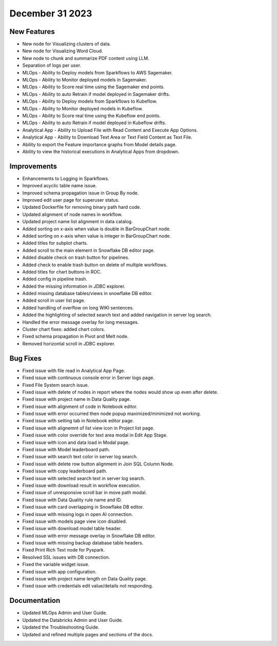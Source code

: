 December 31 2023
===========

New Features
--------
- New node for Visualizing clusters of data.
- New node for Visualizing Word Cloud.
- New node to chunk and summarize PDF content using LLM.
- Separation of logs per user.
- MLOps - Ability to Deploy models from Sparkflows to AWS Sagemaker.
- MLOps - Ability to Monitor deployed models in Sagemaker.
- MLOps - Ability to Score real time using the Sagemaker end points.
- MLOps - Ability to auto Retrain if model deployed in Sagemaker drifts.
- MLOps - Ability to Deploy models from Sparkflows to Kubeflow.
- MLOps - Ability to Monitor deployed models in Kubeflow.
- MLOps - Ability to Score real time using the Kubeflow end points.
- MLOps - Ability to auto Retrain if model deployed in Kubeflow drifts.
- Analytical App - Ability to Upload File with Read Content and Execute App Options.
- Analytical App - Ability to Download Text Area or Text Field Content as Text File.
- Ability to export the Feature importance graphs from Model details page.
- Ability to view the historical executions in Analytical Apps from dropdown.


Improvements
------
- Enhancements to Logging in Sparkflows.
- Improved acyclic table name issue.
- Improved schema propagation issue in Group By node.
- Improved edit user page for superuser status.
- Updated Dockerfile for removing binary path hard code.
- Updated alignment of node names in workflow.
- Updated project name list alignment in data catalog.
- Added sorting on x-axis when value is double in BarGroupChart node.
- Added sorting on x-axis when value is integer in BarGroupChart node.
- Added titles for subplot charts.
- Added scroll to the main element in Snowflake DB editor page.
- Added disable check on trash button for pipelines.
- Added check to enable trash button on delete of multiple workflows.
- Added titles for chart buttons in ROC.
- Added config in pipeline trash.
- Added the missing information in JDBC explorer.
- Added missing database tables/views in snowflake DB editor.
- Added scroll in user list page.
- Added handling of overflow on long WIKI sentences.
- Added the highlighting of selected search text and added navigation in server log search.
- Handled the error message overlay for long messages.
- Cluster chart fixes: added chart colors.
- Fixed schema propagation in Pivot and Melt node.
- Removed horizontal scroll in JDBC explorer.

Bug Fixes
--------
- Fixed issue with file read in Analytical App Page.
- Fixed issue with continuous console error in Server logs page.
- Fixed File System search issue.
- Fixed issue with delete of nodes in report where the nodes would show up even after delete.
- Fixed issue with project name in Data Quality page.
- Fixed issue with alignment of code in Notebook editor.
- Fixed issue with error occurred then node popup maximized/minimized not working.
- Fixed issue with setting tab in Notebook editor page.
- Fixed issue with alignemnt of list view icon in Project list page.
- Fixed issue with color override for text area modal in Edit App Stage.
- Fixed issue with icon and data load in Modal page.
- Fixed issue with Model leaderboard path.
- Fixed issue with search text color in server log search.
- Fixed issue with delete row button alignment in Join SQL Column Node.
- Fixed issue with copy leaderboard path.
- Fixed issue with selected search text in server log search.
- Fixed issue with download result in workflow execution.
- Fixed issue of unresponsive scroll bar in move path modal.
- Fixed issue with Data Quality rule name and ID.
- Fixed issue with card overlapping in Snowflake DB editor.
- Fixed issue with missing logs in open AI connection.
- Fixed issue with models page view icon disabled.
- Fixed issue with download model table header.
- Fixed issue with error message overlay in Snowflake DB editor.
- Fixed issue with missing backup database table headers.
- Fixed Print Rich Text node for Pyspark.
- Resolved SSL issues with DB connection.
- Fixed the variable widget issue.
- Fixed issue with app configuration.
- Fixed issue with project name length on Data Quality page.
- Fixed issue with credentials edit value/details not responding.

Documentation
---------
* Updated MLOps Admin and User Guide.
* Updated the Databricks Admin and User Guide.
* Updated the Troubleshooting Guide.
* Updated and refined multiple pages and sections of the docs.
